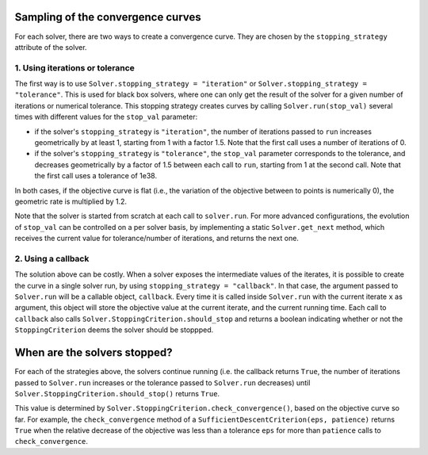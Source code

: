 .. _convergence_curves:

Sampling of the convergence curves
==================================

For each solver, there are two ways to create a convergence curve.
They are chosen by the ``stopping_strategy`` attribute of the solver.

1. Using iterations or tolerance
--------------------------------


The first way is to use ``Solver.stopping_strategy = "iteration"`` or ``Solver.stopping_strategy = "tolerance"``.
This is used for black box solvers, where one can only get the result of the solver for a given number of iterations or numerical tolerance.
This stopping strategy creates curves by calling ``Solver.run(stop_val)`` several times with different values for the ``stop_val`` parameter:

- if the solver's ``stopping_strategy`` is ``"iteration"``, the number of iterations passed to ``run`` increases geometrically by at least 1, starting from 1 with a factor 1.5.
  Note that the first call uses a number of iterations of 0.

- if the solver's ``stopping_strategy`` is ``"tolerance"``, the ``stop_val`` parameter corresponds to the tolerance, and decreases geometrically by a factor of 1.5 between each call to ``run``, starting from 1 at the second call.
  Note that the first call uses a tolerance of 1e38.

In both cases, if the objective curve is flat (i.e., the variation of the objective between to points is numerically 0), the geometric rate is multiplied by 1.2.

Note that the solver is started from scratch at each call to ``solver.run``.
For more advanced configurations, the evolution of ``stop_val`` can be controlled on a per solver basis, by implementing a static  ``Solver.get_next`` method, which receives the current value for tolerance/number of iterations, and returns the next one.

2. Using a callback
-------------------

The solution above can be costly.
When a solver exposes the intermediate values of the iterates, it is possible to create the curve in a single solver run, by using ``stopping_strategy = "callback"``.
In that case, the argument passed to ``Solver.run`` will be a callable object, ``callback``.
Every time it is called inside ``Solver.run`` with the current iterate ``x`` as argument, this object will store the objective value at the current iterate, and the current running time.
Each call to ``callback`` also calls  ``Solver.StoppingCriterion.should_stop`` and returns a boolean indicating whether or not the ``StoppingCriterion`` deems the solver should be stoppped.



When are the solvers stopped?
=============================

For each of the strategies above, the solvers continue running (i.e. the callback returns ``True``, the number of iterations passed to ``Solver.run`` increases or the tolerance passed to ``Solver.run`` decreases) until ``Solver.StoppingCriterion.should_stop()`` returns ``True``.

This value is determined by ``Solver.StoppingCriterion.check_convergence()``, based on the objective curve so far.
For example, the ``check_convergence`` method of a ``SufficientDescentCriterion(eps, patience)`` returns ``True`` when the relative decrease of the objective was less than a tolerance ``eps`` for more than ``patience`` calls to ``check_convergence``.



